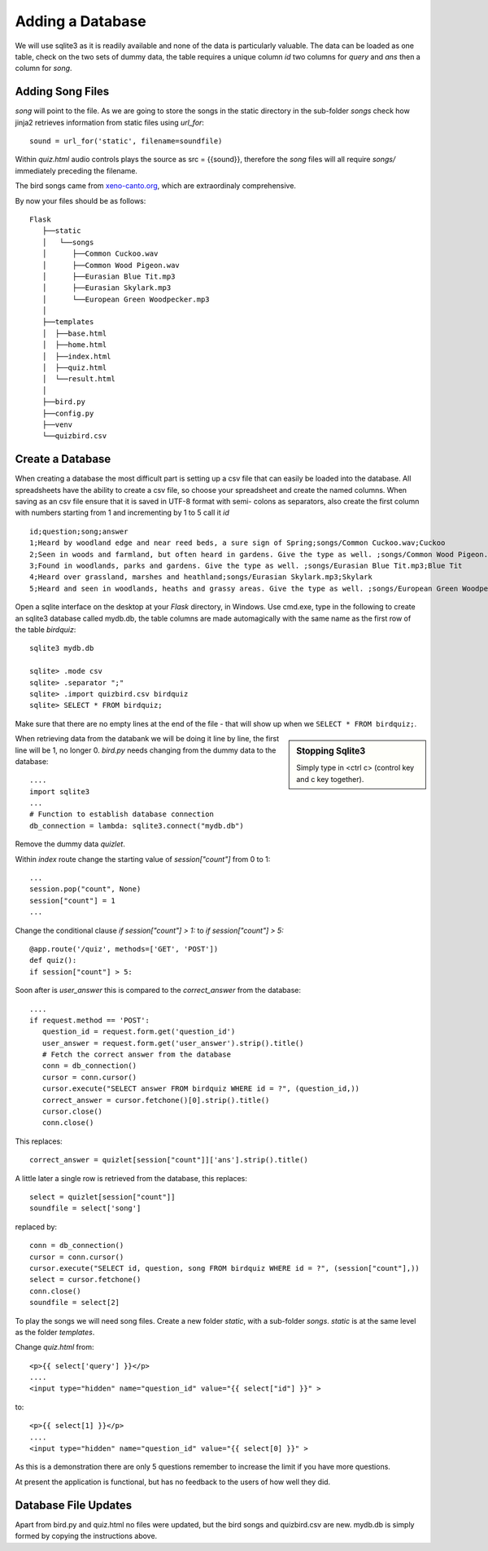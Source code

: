 Adding a Database
=================

We will use sqlite3 as it is readily available and none of the data is particularly
valuable. The data can be loaded as one table, check on the two sets of dummy 
data, the table requires a unique column *id* two columns for *query* and *ans*
then a column for *song*.

Adding Song Files
-----------------

*song* will point to the file. As we are going to store
the songs in the static directory in the sub-folder *songs* check how jinja2
retrieves information from static files using *url_for*::

   sound = url_for('static', filename=soundfile)

Within *quiz.html* audio controls plays the source as src = {{sound}}, therefore
the *song* files will all require *songs/* immediately preceding the filename.

The bird songs came from `xeno-canto.org <https://xeno-canto.org/>`_, which 
are extraordinaly comprehensive.

By now your files should be as follows::

      
      Flask
         ├──static
         │   └──songs
         │      ├──Common Cuckoo.wav
         │      ├──Common Wood Pigeon.wav
         │      ├──Eurasian Blue Tit.mp3
         │      ├──Eurasian Skylark.mp3
         │      └──European Green Woodpecker.mp3
         │
         ├──templates
         │  ├──base.html
         │  ├──home.html
         │  ├──index.html
         │  ├──quiz.html
         │  └──result.html
         │
         ├──bird.py
         ├──config.py
         ├──venv
         └──quizbird.csv

Create a Database
-----------------

When creating a database the most difficult part is setting up a csv file that
can easily be loaded into the database. All spreadsheets have the ability to
create a csv file, so choose your spreadsheet and create the named columns.
When saving as an csv file ensure that it is saved in UTF-8 format with semi-
colons as separators, also create the first column with numbers starting from
1 and incrementing by 1 to 5 call it *id* ::

   id;question;song;answer
   1;Heard by woodland edge and near reed beds, a sure sign of Spring;songs/Common Cuckoo.wav;Cuckoo
   2;Seen in woods and farmland, but often heard in gardens. Give the type as well. ;songs/Common Wood Pigeon.wav;Wood Pigeon
   3;Found in woodlands, parks and gardens. Give the type as well. ;songs/Eurasian Blue Tit.mp3;Blue Tit
   4;Heard over grassland, marshes and heathland;songs/Eurasian Skylark.mp3;Skylark
   5;Heard and seen in woodlands, heaths and grassy areas. Give the type as well. ;songs/European Green Woodpecker.mp3;Green Woodpecker

Open a sqlite interface on the desktop at your *Flask* directory, in
Windows. Use cmd.exe, type in the following to create an sqlite3
database called mydb.db, the table columns are made automagically with the 
same name as the
first row of the table *birdquiz*::

   sqlite3 mydb.db

   sqlite> .mode csv
   sqlite> .separator ";"
   sqlite> .import quizbird.csv birdquiz
   sqlite> SELECT * FROM birdquiz;

Make sure that there are no empty lines at the end of the file - that
will show up when we ``SELECT * FROM birdquiz;``. 

.. sidebar:: Stopping Sqlite3

   Simply type in <ctrl c> (control key and c key together).

When retrieving 
data from the databank we will be doing it line by line, the first line
will be 1, no longer 0. *bird.py* needs changing from the dummy data to the
database::

   ....
   import sqlite3
   ...
   # Function to establish database connection
   db_connection = lambda: sqlite3.connect("mydb.db")

Remove the dummy data *quizlet*.

Within *index*
route change the starting value of *session["count"]* from 0 to 1::

   ...
   session.pop("count", None)
   session["count"] = 1
   ...

Change
the conditional clause *if session["count"] > 1:* to *if session["count"] > 5:* ::

   @app.route('/quiz', methods=['GET', 'POST'])
   def quiz():
   if session["count"] > 5:

Soon after is *user_answer* this is compared to the *correct_answer* from
the database::

   ....
   if request.method == 'POST':
      question_id = request.form.get('question_id')
      user_answer = request.form.get('user_answer').strip().title()
      # Fetch the correct answer from the database
      conn = db_connection()
      cursor = conn.cursor()
      cursor.execute("SELECT answer FROM birdquiz WHERE id = ?", (question_id,))
      correct_answer = cursor.fetchone()[0].strip().title()
      cursor.close()
      conn.close()

This replaces::

   correct_answer = quizlet[session["count"]]['ans'].strip().title()

A little later a single row is retrieved from the database, this replaces::

   select = quizlet[session["count"]]
   soundfile = select['song']

replaced by::

   conn = db_connection()
   cursor = conn.cursor()
   cursor.execute("SELECT id, question, song FROM birdquiz WHERE id = ?", (session["count"],))
   select = cursor.fetchone()
   conn.close()
   soundfile = select[2]

To play the songs we will need song files. Create a new folder *static*,
with a sub-folder *songs*. *static* is at the same level as the folder 
*templates*.

Change *quiz.html* from::

   <p>{{ select['query'] }}</p>
   ....
   <input type="hidden" name="question_id" value="{{ select["id"] }}" >

to::

   <p>{{ select[1] }}</p>
   ....
   <input type="hidden" name="question_id" value="{{ select[0] }}" >

As this is a demonstration there are only 5 questions remember to increase the
limit if you have more questions.

At present the application is functional, but has no feedback to the users of how
well they did.

Database File Updates
---------------------

.. image:: ../figures/quiz_05database.png
   :width: 200
   :height: 143
   :alt: quiz
   :align: center

Apart from bird.py and quiz.html no files were updated, but the bird songs and
quizbird.csv are new. mydb.db is simply formed by copying the instructions above.
